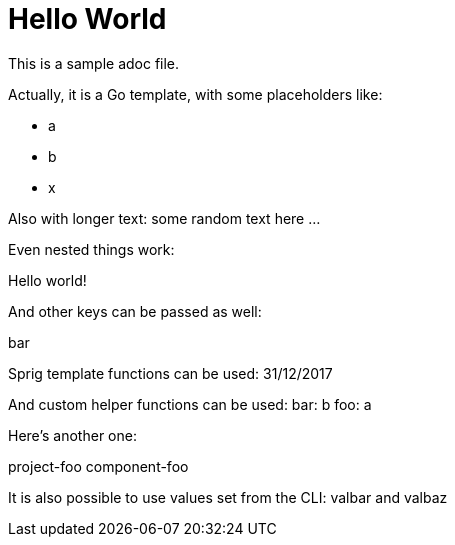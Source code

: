 # Hello World

This is a sample adoc file.

Actually, it is a Go template, with some placeholders like:

* a
* b
* x

Also with longer text:
some random text here ...

Even nested things work:

Hello world!

And other keys can be passed as well:

bar

Sprig template functions can be used:
31/12/2017

And custom helper functions can be used:
bar: b
foo: a

Here's another one:

project-foo
component-foo

It is also possible to use values set from the CLI:
valbar and valbaz
